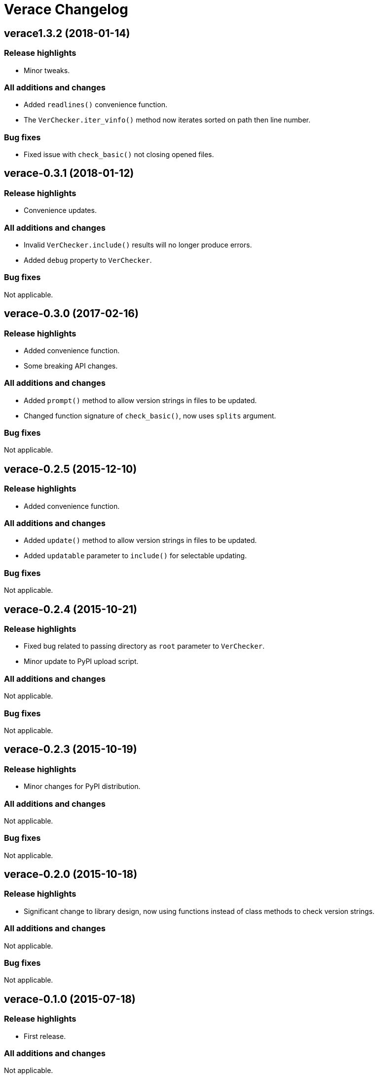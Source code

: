 = Verace Changelog

== verace1.3.2 (2018-01-14)
=== Release highlights
  - Minor tweaks.

=== All additions and changes
  - Added `readlines()` convenience function.
  - The `VerChecker.iter_vinfo()` method now iterates sorted on path then line number.

=== Bug fixes
  - Fixed issue with `check_basic()` not closing opened files.

== verace-0.3.1 (2018-01-12)
=== Release highlights
  - Convenience updates.

=== All additions and changes
  - Invalid `VerChecker.include()` results will no longer produce errors.
  - Added `debug` property to `VerChecker`.

=== Bug fixes
Not applicable.

== verace-0.3.0 (2017-02-16)
=== Release highlights
  - Added convenience function.
  - Some breaking API changes.

=== All additions and changes
  - Added `prompt()` method to allow version strings in files to be updated.
  - Changed function signature of `check_basic()`, now uses `splits` argument.

=== Bug fixes
Not applicable.

== verace-0.2.5 (2015-12-10)
=== Release highlights
  - Added convenience function.

=== All additions and changes
  - Added `update()` method to allow version strings in files to be updated.
  - Added `updatable` parameter to `include()` for selectable updating.

=== Bug fixes
Not applicable.

== verace-0.2.4 (2015-10-21)
=== Release highlights
  - Fixed bug related to passing directory as `root` parameter to `VerChecker`.
  - Minor update to PyPI upload script.

=== All additions and changes
Not applicable.

=== Bug fixes
Not applicable.

== verace-0.2.3 (2015-10-19)
=== Release highlights
  - Minor changes for PyPI distribution.

=== All additions and changes
Not applicable.

=== Bug fixes
Not applicable.

== verace-0.2.0 (2015-10-18)
=== Release highlights
  - Significant change to library design, now using functions instead of class methods to check version strings.

=== All additions and changes
Not applicable.

=== Bug fixes
Not applicable.

== verace-0.1.0 (2015-07-18)
=== Release highlights
  - First release.

=== All additions and changes
Not applicable.

=== Bug fixes
Not applicable.
